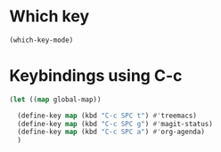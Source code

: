 * Which key
#+begin_src emacs-lisp
  (which-key-mode)
#+end_src

* Keybindings using C-c
#+begin_src emacs-lisp
  (let ((map global-map))

    (define-key map (kbd "C-c SPC t") #'treemacs)
    (define-key map (kbd "C-c SPC g") #'magit-status)
    (define-key map (kbd "C-c SPC a") #'org-agenda)
    )
#+end_src
